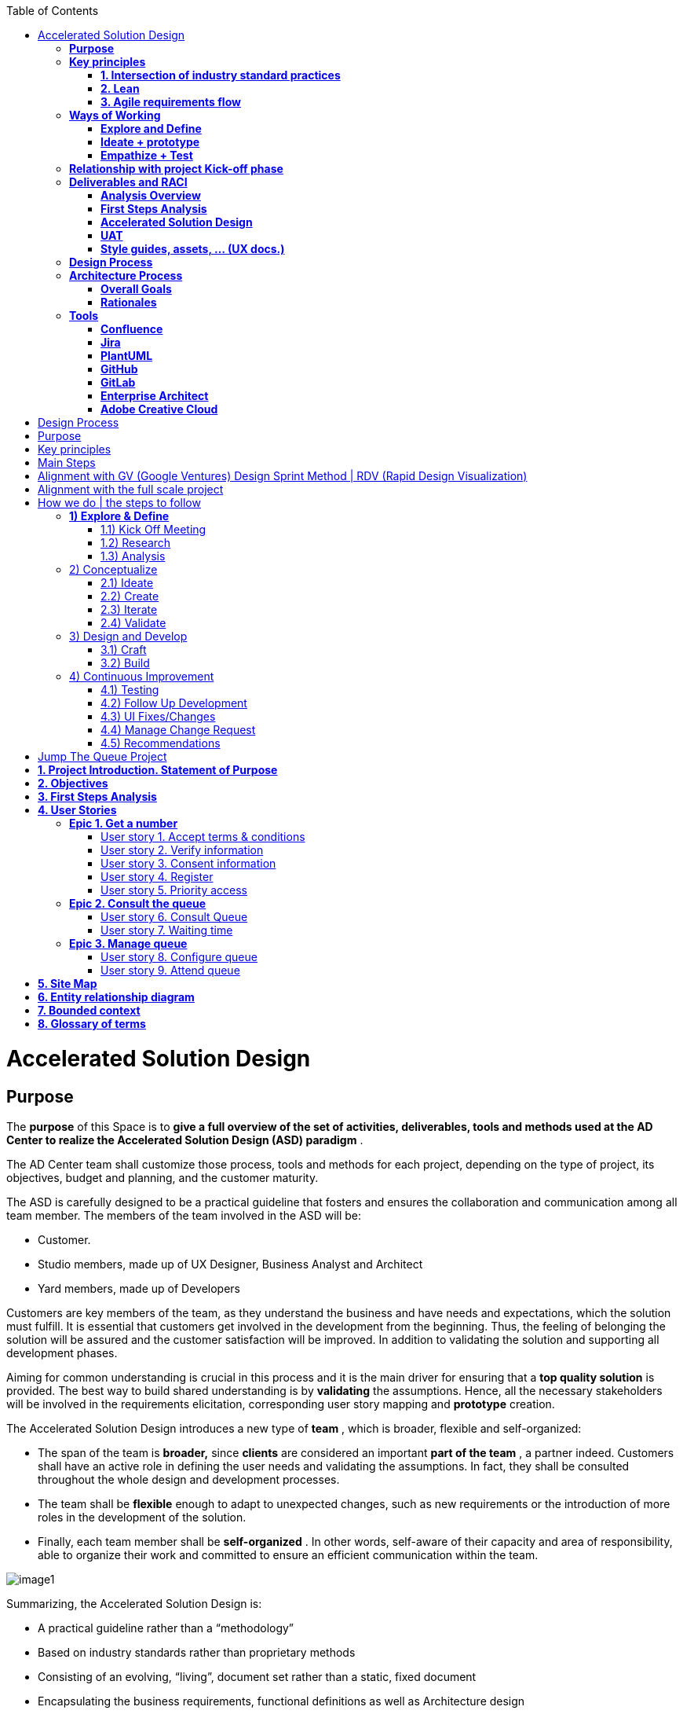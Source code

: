 :toc: macro
toc::[]

= Accelerated Solution Design

== *Purpose*

The *purpose* of this Space is to *give a full overview of the set of activities, deliverables, tools and methods used at the AD Center to realize the Accelerated Solution Design (ASD) paradigm* .

The AD Center team shall customize those process, tools and methods for each project, depending on the type of project, its objectives, budget and planning, and the customer maturity.

The ASD is carefully designed to be a practical guideline that fosters and ensures the collaboration and communication among all team member. The members of the team involved in the ASD will be:

* Customer.
* Studio members, made up of UX Designer, Business Analyst and Architect
* Yard members, made up of Developers


Customers are key members of the team, as they understand the business and have needs and expectations, which the solution must fulfill. It is essential that customers get involved in the development from the beginning. Thus, the feeling of belonging the solution will be assured and the customer satisfaction will be improved. In addition to validating the solution and supporting all development phases.

Aiming for common understanding is crucial in this process and it is the main driver for ensuring that a *top quality solution* is provided. The best way to build shared understanding is by *validating* the assumptions. Hence, all the necessary stakeholders will be involved in the requirements elicitation, corresponding user story mapping and *prototype* creation.

The Accelerated Solution Design introduces a new type of *team* , which is broader, flexible and self-organized:

* The span of the team is *broader,* since *clients* are considered an important *part of the team* , a partner indeed. Customers shall have an active role in defining the user needs and validating the assumptions. In fact, they shall be consulted throughout the whole design and development processes.
* The team shall be *flexible* enough to adapt to unexpected changes, such as new requirements or the introduction of more roles in the development of the solution.
* Finally, each team member shall be *self-organized* . In other words, self-aware of their capacity and area of responsibility, able to organize their work and committed to ensure an efficient communication within the team.


image::extracted-media/mediaASD/image1.png[image1]

Summarizing, the Accelerated Solution Design is:

* A practical guideline rather than a “methodology”
* Based on industry standards rather than proprietary methods
* Consisting of an evolving, “living”, document set rather than a static, fixed document
* Encapsulating the business requirements, functional definitions as well as Architecture design
* Based on the intersection of Lean, Agile, DDD and User Story Mapping
* Based on the essential belief or paradigm that ASD should be
* Focused on the design (definition) of the “externally observable behavior of a system”
* Promoting comunication and collaboration between team members
* Guided by prototypes


== *Key principles*

The core principles of the Accelerated Solution Design are the following:

* Involve end users in the development life cycle
* Learn and apply continuous improvement
* Visualize
* Be iterative
* Improve communication and collaboration among team members (Customer, Studio and Yard)


The practices adopted at the AD Center to apply those principles are:

* Intersection of a selection of industry standard practices
* Lean
* Agile requirements flow


Next, those three practices are explained.

=== *1. Intersection of industry standard practices*

The ASD process will combine and apply the following industry standard practices:

* UX Design process through LEAN / Design Sprint (Google ventures)
* User Story mapping
* Domain Driven Design (DDD)


The final design (or rather “growing design”) emerges from the intersection of these three practices.

image::extracted-media/mediaASD/image2.png[image2]

=== *2. Lean*

Using Lean discovery and design process model, the UX Designer, the Business Analyst and the Architect will work together to model and specify the design of the system and deliver to customer a product he desires much faster.

image::extracted-media/mediaASD/image3.png[image3]

=== *3. Agile requirements flow*

The Business Analyst and UX Designer will follow the agile requirements flow below to perform the analysis of the required solution which shall fulfill the business needs.

image::extracted-media/mediaASD/image4.png[image4]

From the beginning, Business Analysts and UX Designers will work together with the Product Owner and users to understand the business needs.

Each business need will be documented as one or more Epic Story. Each Epic Story will be broken down into one or more appropriate user stories and required UX sketches and wireframing, which document the user interface and behavior of the solution.

The Business Analyst will discuss with the Project Owner and the Architect the modelling of the solution, using the User Stories as input for the discussion. At this point, the solution can be detailed with use cases, E-R, domain modelling, etc.

== *Ways of Working*

This chapter describes in detail the process to be followed at the AD Center to deliver the solution.

image::extracted-media/mediaASD/image5.png[image5]

Following points explain in detail each phase.

=== *Explore and Define*

To ensure the success of the project, the team must understand the needs of the customer, why they are necessary and what is the Minimum Viable Product (MVP) that the solution should deliver.

At this stage of the development life cycle, it is necessary that the Business Analyst, UX Designer and Architect work together with project stakeholders to:

* Understand and examine the statement of purpose of the project, i.e. answer the WHY
* Collect the Business needs and objectives of the project. i.e. know the Minimum Viable Product to be delivered
* Define the Business requirements, i.e. determine WHAT must be provided by the solution
* Build the Glossary of Terms. It is important to define and clarify the vocabulary that is used by the customer and technical teams. This will avoid any misunderstanding in the future.


These are mainly analysis activities and are the starting point for Sprint 0, which is an Analysis and Design sprint.

==== Tasks

The main tasks of this phase are:

* _Define_ . Understand and describe the customer needs.


==== Inputs

Some inputs to perform the above tasks are:

* Project charter.
* Meetings held with main stakeholders.


==== Output

The main outputs of this phase will be the following set of documents:

* Analysis Overview.


=== *Ideate + prototype*

At this stage, the solution is designed and developed. To achieve that, each functionality, which are required to perform the required design and development sprints, will be prioritized.

As previously described, the AD Center will follow an agile requirement flow to analyze and design the solution (See link:#agile-requirements-flow[agile requirements flow] ).

To do this, the following sprints are proposed:

* *Sprint 0* (Analysis &amp; Design): Analysis and Design sprint that contains the requirements to be developed in the incoming development sprint. The duration of the sprint should not be more than two, three weeks and the expected output is the User Story mapping with the user stories to be developed. The tasks involved in this sprint are:
** Conceptualize Analysis and Design
** Design
* *Sprint 1* (Development): The Development team will use the User Stories and related documentation prepared in the preceding Analysis &amp; Design sprint to plan and execute the Development sprint.


Sprint 0 and 1 will be repeated until solution is completed and accepted by customer. The following iterations of Sprint 0 and 1 will be called n and n+1.

==== Tasks

The main tasks of this phase are:

* *Conceptualize analysis and design* .  The Business Analyst will work together with the UX Designer and customer to collect and document the requirements that fulfill the business needs. The requirements will be documented as epics and user stories, sketches and wirefraiming. In this task, the Business Analyst &amp; UX Designer will generate a common document (First Steps Analysis) to present and validate the results of the tasks with the customer.
* *Design* . Once the First Steps Analysis document is validated by customer, the members of Studio will work together to make a solution design document (Accelerated Solution Design), which covers user needs that were identied in Ideate + Prototype phase. Additionally, the whole team will work together with customer to document the user acceptance tests (UATs) to be fulfilled by the solution. This UAT document should be finished before the development task starts, so that it can be used by the Development team to understand what is the expected behavior of the application. And finally, the Style Guide and Assets shall be documented as well. All these documents will be the main input material for the Develop task.
* *Develop* . The Development team will start its sprint with the details collected in the previous tasks.


==== Inputs

* Analysis Overview
* Meetings held with Customer.
* Meetings involving different members of the Development team (UX Designer, Business Analyst, Architect and Developers).


==== Output

* First Steps Analysis
* Accelerated Solution Design
* UATs
* Style guide, assets, … (UX docs.)


=== *Empathize + Test*

This is the final stage of our model, but in an agile process, the results generated during the testing phase are used to redefine one or more problems and inform the understanding of the user, the conditions of use, how people think, behave, and feel, and to _empathize_ .

In this phase, the development will be validated by using some techniques:

* Integration Tests. Tests that validates the interfaces with other systems. They can be automated using an external software.
* Functional Tests. Tests that validates the functionality of the system. They can be automated using an external software.
* Regression Tests. Tests that validates that existing functionality of the system works and was not broken by the new change. They can be automated using an external software.
* UATs. User acceptance tests, they are used for validating that the solution fulfills the requirements. They describe the minimum criteria the customer will use to accept the solution. They are usually executed by the customer.


==== Tasks

* Validate Development Sprint.
* Empathize and propose improvements for the next Ideate + prototype sprint.


==== Inputs

* UAT definition.
* Tests definitions.
* Meeting with customer, Business Analyst, UX Designer, Architect and development team.


==== Output

* UAT results
* Test status
* List of proposed changes


== *Relationship with project Kick-off phase*

Accelerated solution design defines how we must work at AD Center to develop the solution that support the project scope.

As first steps, BA’s, UX and architect work together with project stakeholders to identify and define:

* Business needs.
* High level requirements.
* Identify initial technical architecture that will support the requirements.
* Identify project dependencies, assumptions, constraints.
* Risks.


This information will be necessary at project kick-off phase to describe among other the following information:

* Project Scope and out of scope.
* Work packages and its planning.
* Required resources (as human as technical)
* Project risks.


*As we can see, there is a strong dependency between kick-off phase and the initial task of Accelerated Solution Design* . For this, kick-off phase will be the trigger the starting of ASD sprint zero and its *explore &amp; define* step.  In this step, we will complete all required information of kick-off phase and when kick-off phase will be completed, Ad Center team should continue with the activities of Accelerated Solution Design. In parallel, project manager should supply the required resources, that were identifying at kick-off phase, to be able to continue with Accelerated Solution Design and the development of the solution.

== *Deliverables and RACI*

|==================
|  5+^| *ROLES* 
| *DELIVERABLE* | *CUSTOMER* | *BUSINESS ANALYST* | *UX DESIGNER* | *ARCHITECT* | *DEVELOPER TEAM* 
| *Analysis overview* | Consulted | Responsible, Accountable | Responsible | Responsible,Consulted |  
| *First steps Analysis* | Consulted, Informed | Responsible, Accountable | Responsible, Accountable | Consulted |  
| *Accelerate Solution Design* | Consulted | Responsible, Accountable | Responsible | Responsible | Informed 
| *UATs* | Consulted | Responsible, Accountable, | Consulted |  | Informed 
| *Style Guide, assets..* | Consulted |  | Responsible, Accountable |  | Informed 
|==================


=== *Analysis Overview*

This document shall provide the following information:

* Project introduction and Statement of purpose.
* Objectives of the purpose.
* Business requirements.
* Glossary of terms.
* Project Assumptions.
* Risk analysis.
* Dependencies.
* Constraints.
* …


The following link:https://github.com/jdiazgon/devon-methodology/blob/ASD_Practices/extracted-media/mediaASD/%5BProject%20Code%5D__%5BProject%20Name%5D_Analysis_Overview_v%5B1.0%5D_YYYYMMDD.dotx[document] shows sample content of this document.

=== *First Steps Analysis*

This document is used to present and validate the results of the analysis to and with customer.

The required content is:

* Actors that are involved in the process
* Details of the requirements that fulfill the business needs, in the form of Epics and User Stories
* Site map and sketches of the user interfaces that shall meet the requirements


The powerpoint template can be found at following link:https://github.com/jdiazgon/devon-methodology/blob/ASD_Practices/extracted-media/mediaASD/ADCenter_First_Steps_Analysis_Document_TEMPLATE.potx[link]

=== *Accelerated Solution Design*

This document, which is forwarded to Development team, describes in detail the expected behavior of the solution. It includes both functional and technical information.

The mandatory information described in this document is:

* Project introduction and statement of purpose.
* Objectives.
* User Story mapping. Epics and user story details.
* Site map and user interface design.
* Entity relationship diagrams.
* Bounded context.
* Glossary of terms.


It can optionally contain the following data:

* Class diagrams and anyother diagrams that help documenting the solution.


Click to access tolink:https://confluence.s2-eu.capgemini.com/display/ACM/Jump+The+Queue+Project[Accelerate Solution Design] sample

=== *UAT*

It defines the user acceptance criteria the solution must fulfill.

A sample template can be found at following link:

link:https://github.com/jdiazgon/devon-methodology/blob/ASD_Practices/extracted-media/mediaASD/UAT_Template_v1.xlsx[UAT_Template_v1.xlsx]

=== *Style guides, assets, … (UX docs.)*

This set of documents includes all UX designs (visual guides, types, colors, style guides, etc.) to be used by Developers to develop the solution.

image::extracted-media/mediaASD/image8.png[image8]

== *Design Process*

The design Process is part of the Accelerated Solution Design.  However, due to the big extension of this section, it has been described as a separated section which can be consulted link:design_process.adoc[here] .

== *Architecture Process*

=== *Overall Goals*

The goal of the Accelerated Solution Design is to create a document that is:

*Pre- and post-documentation*

The documentation was updated during and after the implementation: The implementation was governed by lean user stories created using the user story mapping method.

*Aligned to the implementation*

Structure, concepts and nomenclature should be close to the code.

*Allow for compact design documentation*

Much of the structuring of components and data should be presented at the Accelerated Solution Design deliverable and not need to be formally repeated in another documentation. The split of the application into components should be present in the code.

*Leanness*

The documentation should contain only the strictly needed information and should be very pragmatic.Easy to maintainIt should be versioned together with the code. A developer should be able to change it using only a text editor.

=== *Rationales*

==== *Purpose of the accelerated solution design deliverables*

The Accelerated Solution Design deliverables are not meant to be the basis of an implementation.

* They shall provide understanding of the system for maintenance and further development
* They shall refer to existing interface definitions wherever possible.


The level of detail of the doumentation is meant to provide understanding, but not all details of the system.

However, a certain level of detail was shown to be necessary for a thorugh understanding. Therefore, for example, the entities and their attributes are defined in the diagrams, but not in the tables.

==== *Level of proximity to the code*

The idea behind this documentation is to:

*be close to the code*

The documentation should be stored together with the source code and should be versioned alongside the code.

*be modular*

The contents of the different documented components need to be edited seperately.

*be orientated at the structure of the business components*

The modules of the documentation shall not follow the package structure of the code, but the chapter structure of the documentation.

The definition of the business components shall be close to the code: Components in this documentation should be represented as components in the code. This however, cannot be done in each case, especially not in the case of the angular gui.

* The angular components are very technically oriented. Basing the specification on these components would not result in a comprehensive document. Therefore, the documentation differs at least in this regard from the implementation.


==== *Creation of a ubiquitous language (DDD)*

The main goal is to enhance the understanding between the business departments and the technical staff. The main way of doing this is be specifying a language that will be uniformly used from the specification to the interfaces, the implementation and the tests. This includes not only entities and attributes, but also component names, subsystem and system names etc.

One difference is the usage of prefixes for the terms: These are only used in the business specification and not in the implementation itself.

==== *Level of detail of the documentation*

The level of detail differs depending on the customer and his requirements for the documentation of the implemented systems. However, a certain level of detail has proven to be useful for the business analysts who do not have regular access to the code:

* The attributes of entities should be present in the specification, both for interfaces and for database entities: The logic of the code often relies on these entities, and a specific reference to the required attributes is very beneficial for the precision of the documentation.
* The attributes do not need to be defined in the text: They may also be presented as an image.
* This image may also be technical, e.g. the export of a relational model in a database. Most readers can work with such diagrams, provided that some guidance is given for their interpretation. This is true both for database entities and for interface structures, e.g. for xml or json structures.
* …


==== *Specifics of the specification methodology*

The specification methodology is based on UML. It is based on the _Capgemini Specification Method_ and was tailored for the use as a post-documentation in agile projects. The usage of this method has led to a significant increase in in the quality and efficiency of the Capgemini software projects:

* Ramp-up times are reduced since the specification method is up and running in less time.
* The system specification can be completed quicker with fewer frictional losses.
* The quality of the system specification increases.
* The higher quality of the system specifications allows the depending disciplines design, implementation, test, etc. to be processed more quickly and efficiently and with higher quality.
* The Specification Method provides a structuring of the system that supports the project setup and handling in total.


The method is in detail described in the Specification Method manual.

==== *Selection of the tools and the storage*

The main focus of the tooling was

* to enable each and every member of the development teams to create and update content of the specifications by using easy to use tools.
* to keep the file sizes small in order to be able to version it together with the code.
* to keep the specification modular and thereby to prevent huge monolithic files.
* to keep the necessary installation effort as low as possible
* to use only open source products.


Because of this, asciidoc was selected for the creation of the document and plantuml was selected for the diagrams.

== *Tools*

=== *Confluence*

Confluence is a team collaboration software. It is developed and marketed by Atlassian.

Confluence is a simple, powerful wiki that allows groups or departments to share information. A wiki is a website that lets people collaborate and share information quickly ("wiki" is a Hawaiian word for "fast).  It is organized into collaboration areas called spaces which contact pages, attachments, and other types of content that can be viewed and edited by users.

The objective is that the deliveries will not a static document. It should be a dynamic document to which all team members have easy access.

*For this, confluence should be the repository where project documentation resides. Each documentation delivery will reside in confluence project space as pages to easily the maintenance, collaboration and access.*

=== *Jira*

Jira is a proprietary issue tracking product, developed by Atlassian. It provides bug tracking, issue tracking, and project management functions. The product name is a truncation of Gojira, the Japanese name for Godzilla, itself a reference to Jira&#8217;s main competitor, Bugzilla

Jira will mainly be used for:

* Creating and managing Epics and User Stories.
* Managing project tasks and resources.
* Managing issues.


As confluence and Jira are developed by Atlassian, the tools have native integration. So, it is possible to share documentation between them.

image::extracted-media/mediaASD/image9.png[image9]

=== *PlantUML*

PlantUML is an open-source tool allowing users to create UML diagrams from a plain text language. It allows to quickly write:

* Sequence diagram
* Usecase diagram
* Class diagram
* Activity diagram (here is the legacy syntax)
* Component diagram
* State diagram
* Object diagram
* Deployment diagram
* Timing diagram


A PlantUML example:

@startuml
:user: --&gt; (Use case 1)
:user: -&gt; (Use case 2)
@enduml 

And the result:

image::extracted-media/mediaASD/useCaseDiagramPlantUML.png[useCaseDiagramPlantUML]

More documentation about it link:http://plantuml.com/[here] .

=== *GitHub*

GitHub is a web-based hosting service for version control using git (git is a version control system for tracking changes in computer files and coordinating work on those files among multiple people).

GitHub offers all of the distributed version control and source code management (SCM)
functionality of Git as well as adding its own features. It provides access control and several collaboration features such as bug tracking, feature requests, task management, and wikis for every project.

GitHub also handles *asciidoc* documents, so normally the documentation is either in asciidoc format or in .md (MarkDown). For example, this document uses asciidoc syntax.

=== *GitLab*

GitLab is a web-based Git repository manager (Git is a version control system for tracking changes in computer files and coordinating work on those files among multiple people) with wiki and issue tracking features, using an open source license, developed by GitLab Inc.

We currently use it because its repositories are *private* , while in GitHub everybody can see our code and projects.

=== *Enterprise Architect*

Sparx Systems Enterprise Architect is a visual modeling and design tool based on the OMG UML. The platform supports: the design and construction of software systems; modeling business processes; and modeling industry based domains. It is used by businesses and organizations to not only model the architecture of their systems, but to process the implementation of these models across the full application development life-cycle.

image::extracted-media/mediaASD/image10.png[image10]

=== *Adobe Creative Cloud*

Adobe Creative Cloud is a set of applications and services from Adobe Systems that gives subscribers access to a collection of software used for graphic design, video editing, web development, photography, along with a set of mobile applications and some optional cloud services.

image::extracted-media/mediaASD/image11.png[image11]

The design tools used in AD Center are *Axure RP8, Adobe XD, Adobe Photoshop* etc. Others desirable skills includes Graphic user interface (GUI), HTML, CSS, &amp; JavaScript



= Design Process

= Purpose

The purpose of this Document is to give a full overview of activities, deliverables, methods and tools per phase. Adaption for every project is needed depending on the type of project, objective, budget, planning, and customer maturity.

= Key principles

The key principles to consider in every phase of a project is: Involve end users Learn Visualize Be iterative Collaborate with client 

= Main Steps

The main steps in the way of working skeleton are: Explore &amp; Define Conceptualize Ideate Create Iterate Validate Design &amp; Development Continuous Improvement 

= Alignment with GV (Google Ventures) Design Sprint Method | RDV (Rapid Design Visualization)

Since the GV Design Sprint Method is an important method we need to align this method with our UX approach.
The way we see it is that we (can/will) use the GV Design Sprint Method during the concept phase to focus on specific design challenges, especially for coming to a first prototype (What needs to be in a MVP). It can be helpful because it shows stakeholders what it means to design applications, and second you have a complete prototype in a short amount of time that we can continuously expand. But also during further development new conceptualization is needed and design sprints can be used for this (or will it be research sprints to test the prototype). The first two steps of the UX approach and the Design Sprint Method have almost the same phases. They follow the principles of Research, Ideate, Create, Iterate and Validate.
The same explanation can be applied to the RDV or Rapid Design Visualization method. It also follows the principles of requirements compilation along with the business team, end users and developers, and then the Ideate, Iterate, Create, and Innovate wheel till we get a validated and complete design ready to deliver to development. The main difference in here is that, RDV approach usually uses the development team to create a working prototype into which the changes of the iterations are applied. With the help of the UX team, this prototype is quickly made with prototyping design tools such as Axure, Sketch, etc… making the changes in a minimum amount of time and without the need of complex coding and presentations. This also considerably reduces the overall development time. 

= Alignment with the full scale project

The UX process appears all over the timeline of a full scale project, but has stronger presence in the early phases.
Most of the times an assignment will not cover the entire design process, but only a part of it, therefore each step in this way has an end deliverable. This way we can offer the phases as building blocks, so that the client can decide what he wants us to do. We&#8217;ll represent here a full coverage example, Lean based. image::extracted-media/mediaDesign/image1.png[image1] 

= How we do | the steps to follow

image::extracted-media/mediaDesign/Sprint_Design.PNG[Sprint Design] First of all, we need a couple of days to prepare all the material, templates and presentations we need to set the basis of our work. They can be physical assets like stationery, templates, continuous paper, etc. or online docs like PDF, Word and PowerPoint templates or videos. Adaption for every project is needed depending on the type of project, objective, budget, planning, and customer maturity.
It&#8217;s also important to create the multidisciplinary team who is going to work in the process, setting an initial schedule and a due date if we know it. This way of working works well remotely with the use of skype meetings and agile documents interchange in the main touch points of the process, but we strongly recommend that the first two steps being as face-to-face as possible, to get a complete immersion into the project and to achieve an optimal communication, often disrupted for things such as the language, bad connections and lack of visual acknowledgment. image::extracted-media/mediaDesign/image4.png[image4] 

== *1) Explore &amp; Define*

image::extracted-media/mediaDesign/image5.png[image5]

*End result*

The end result of this phase is a clear definition of the problem and a framework for the solution.

*Preferred Tools*

PowerPoint, Word, Google slides, Google docs.

*Team*

The Project Manager, Studio, Client and User.

*Global Documents*

*High Level Analysis* _(it can be a document or a group of documents)_

=== 1.1) Kick Off Meeting

*Input* : Initial requirements shared by the client, if any. *Process* : The initial meeting with the client, where input/requirement gathering happens. The UX designer and Business Analyst have to ask questions (about specifications/preferences) to the client to get the maximum feedback from the client. The minutes of the meeting will be documented. *Output* : *Debrief, Technical Capabilities* *&amp;* *Requirements Document* . The word document of the contents discussed in the meeting which includes the requirements from client side and their preferences and specifications.

*Team Shared Deliverables* : Requirements Document

image::extracted-media/mediaDesign/image6.png[image6]

=== 1.2) Research

*Input* : Debrief, Technical Capabilities, User KPI, User interviews, shadowing, ethnographic analysis and objectives.

*Process* : Before we start designing a digital service, like an app, a website or an intranet, we need to understand the customer, his needs, his behavior and his environment. For this we will need to interview and observe them, but also use existing insights, like design trends, analytics and available research.

We also need to know the client&#8217;s business. We need to know their business goals (KPI&#8217;s), the business value they want to achieve and the current situation concerning technical and organizational capabilities (mapped to the needs of the customer).

*Output* : *Business Model Canvas, Benchmarking &amp;* *Review* *Report* . Understanding and documenting the current market trends and user expectations.

*Team Shared Deliverables* : Review Report

image::extracted-media/mediaDesign/image7.png[image7]

=== 1.3) Analysis

*Input* : Review Report &amp; Requirements Document.

*Process* : Analyze the input obtained from kick off meeting, research and team review, and find out how this product can give a competitive edge among the competitors in terms of user experience and what are the UX parts involved in this requirement to execute this project. Estimation of the UX process is also done in this stage.

It&#8217;s important to have a clear and uniform view on the challenges we need to solve (both of the customer and of the business). Visualizing these insights in persona&#8217;s, customer journeys, experience maps and maybe even infographics of the business and technology side will help with this.

Analysis stage includes creating personas, customer journeys maps, etc. In this stage, the UX team should do a thorough research on the current market for the product, user behavior and user expectations about the product.

The Persona is the representation of type of end user, who can belong to the customer organization or come from external user groups. The user research can be done by conducting online surveys, user interviews within or outside the organization; the market research can be done using online reviews and social media.

With the information obtained in these three phases, we will complete the High Level Analysis document together with the Business Analyst.

*Output: Personas, Customer Journey, Stakeholder Map, ­High Level Roadmap, Estimation &amp; Analysis Report*

*Team Shared Deliverables* : Estimation &amp; Analysis Report

image::extracted-media/mediaDesign/image8.png[image8]

== 2) Conceptualize

image::extracted-media/mediaDesign/image9.png[image9] +

*End result*

The end result of this phase is a validated concept with brand/visual design vision, content strategy, interaction design guidelines and a proven technical solution to accelerate development. These deliverables help with the progress of designing the digital service.

*Description*

The main reason to have a concept phase separate from the detailed design is that it fits the type of project in which the client only wants to have a design, but we do not develop it.

*Preferred Tools*

Axure, Adobe XD, Illustrator, Photoshop, Sketch, Invision, POP, HTML5, CSS.

*Team*

Studio, client and user.

=== 2.1) Ideate

In this step we´ll start conceptualizing and drafting the solution. First, we need to get inspired to come up with ideas that are innovative and let customers be amazed (sparkle). We design the optimal flow for the customer within an app and/or web site that meets their needs and exceeds their expectations.

Besides involving end users and clients in every phase, it&#8217;s important that we do this together with the client. The process itself should also be a good experience to them, so that they enjoy working together with us to create the best digital part of their service.

image::extracted-media/mediaDesign/image10.png[image10]

==== 2.1.1) Brain Storming

*Input* : The final High Level Analysis.

*Process* : After the project requirements are finalized, the UX team should have a brainstorming session, which is a deep thought process, where they will find the solution for 'how to convert the user requirements to a design'. In this stage, the UX designer will come up with set of solutions for converting/visualizing the project requirements to design interfaces for user interaction.

*Output* : The set of ideas which helps to transform the requirements into a design.

image::extracted-media/mediaDesign/image11.png[image11]

=== 2.2) Create

When the best idea has been chosen, the sketching starts together with business, technology and customers. Together we can translate an idea to a high-level concept on Interaction, Branding and Content, which everybody agrees on.

*Output* : Concept description, sketches, card sorting (task work flows and information architecture).

image::extracted-media/mediaDesign/image12.png[image12]

==== 2.2.1) Sketching

*Process* : In this stage, the initial sketching of the design is done. The output can be traced using a pencil and paper or using some rough sketching tools. The UX designers can work on different design styles to give multiple options.

*Output* : Initial sketching of the interface.

image::extracted-media/mediaDesign/image13.png[image13]

==== 2.2.2) Card Sorting: Defining an Information Architecture

*Process* : In a card sorting session, participants organize topics into categories that make sense to them and they may also help you label these groups. To conduct a card sort, you can use actual cards or pieces of paper. The purpose of Information Architecture is to structure, label, and organize the content. The UX designer has to do the story boarding/documenting the solutions obtained from brainstorming session. Through the information architecture, a UX designer finds out not only how each piece of the site fits together, but also how each item relates to all the other items within this structure.

*Output* : The hierarchy, information architecture, structure of each element of the interface for the user to interact.

image::extracted-media/mediaDesign/image14.png[image14]

==== 2.2.3) Task Work Flow

*Process* :Task analysis identifies the actions and cognitive processes required for a user to complete a task or achieve a particular goal. In this stage, the tasks the user can perform on this interface and the tasks the system can perform should be identified.

*Output* : Task analysis report.

image::extracted-media/mediaDesign/image15.png[image15]

=== 2.3) Iterate

When the concept is clear we will create low fidelity wireframes and prototypes to visualize the requirements. This way there are no differences in interpretation possible and all stakeholders can agree on the same, this early in the process. Conceptualizing and designing has an iterative character in which we create, validate and improve.

*Output* : Wireframes, prototype, information architecture and design principles.

==== 2.3.1) Wireframing

*Input* : The sketching used as the reference

*Process* : The wireframing is the elaborated/detailed sketching of the design, it enables to deeper enter into the UX process and define in detail the user journeys before delivering the visual design part. The design also depends on the platform, so consideration needs to be made for different devices, operating systems, cultural behavioral differences (if it&#8217;s a global job). Mockup tools like Axure RP, iRise, Sketch or Adobe XD can be used to create wireframes. Several iterations can happen on this stage.

*Output* : Detailed wireframes of different pages.

image::extracted-media/mediaDesign/image16.png[image16]

==== 2.3.2) Prototyping

*Input* : Wireframes, final requirement document and task work flow are the inputs

*Process* : The final version is detailed enough to start the detailing and development phase. Not everything will be described in a prototype but the most important flows, screens and the elements on the screen are defined, interaction and visual design. The details of each element are not final and will be defined in next phase, besides the rest of the screens and all alternative flows. This prototype is validated by customer.

*Output* : Low fidelity Wireframes, customer validated low fidelity prototype and high level information architecture.

image::extracted-media/mediaDesign/image17.png[image17]

=== 2.4) Validate

Prototyping also enables us to test the app or website with end- users in an early stage. It&#8217;s important to involve customers (end users) to know as soon as possible if the concept is going to work.

*Output* : User testing results.

==== 2.4.1) User Testing

*Input* : Customer validated low fidelity prototype of the product.

*Process* : User testing / Usability testing refers to evaluating a product or service by testing it with real users. Users are asked to complete tasks, typically while they are being observed by a researcher, to see where they encounter problems and experience confusion. Usability testing lets the design and development teams identify problems before they are coded. The earlier issues are identified and fixed, the less expensive the fixes will be in terms of both staff time and possible impact to the schedule.

*Output* : User/Usability testing results and solutions for fixing the problems found.

image::extracted-media/mediaDesign/image18.png[image18]

== 3) Design and Develop

image::extracted-media/mediaDesign/image19.png[image19]

*End result*

The end result of this phase is the digital service itself. This can be in different variants. It can be an improved version of the existing channel, a Beta version or a Minimum Viable Product to start with.

*Preferred Tools*

Axure, Adobe XD, Illustrator, Photoshop, Sketch, Invision, POP, Sublime, HTML5, CSS.

*Team*

UX Designer(s), Development team, client and user.

=== 3.1) Craft

We combined the detailed design with the development, because all that you develop needs to be considered in the design.
Business involvement (customer meeting) is important at this stage as well, because the devil is in the details and a lot of questions and decisions will be made during detailing the design. Working closely together with business and development in this stage, is needed to offer the best digital service to the customer.

*Craft Output* : High fidelity wireframes and Analytics implementation plan.

image::extracted-media/mediaDesign/image20.png[image20]

==== 3.1.1) Visual Design

*Input* : Final wireframes and prototypes, design principles.

*Process* : In this stage designers convert the wireframes to actual design. The specifications and branding guidelines from client has to be followed when creating visual design. This is the final design of the product and which will give an idea about how the final product will actually look like. Tools like Photoshop, Sketch or Adobe XD can be used to create visual design.

*Output* : Final, detailed and Hi fi Visual design and (if clients wants) microinteractions.

image::extracted-media/mediaDesign/image21.png[image21]

==== 3.1.2) UI Testing

*Input* : The final visual design screens.

*Process* : After creating the visual design, a user interface testing has to be performed. The design validation has to be done to check whether the design guidelines and specifications are followed properly and ensure the consistency and uniformity of the design of different pages.

*Output* : UI testing results of the visual design has to be documented. Changes or recommendations has to be noted and implemented as applicable.

image::extracted-media/mediaDesign/image22.png[image22]

=== 3.2) Build

When we know the concept works, we will start designing the details with a multidisciplinary team, preferably in an agile process.

*Build Output* : MVP, HTML/CSS Layout, Mock ups, Style Guides, Visual assets and Content.

==== 3.2.1) Create Assets

*Input* : The final visual design screens.

*Process* : In this step designers create the assets required for development. It includes cropping of images and creating icons with proper specifications. Designers has to create design instructions for the developers to develop the page in line with the visual design.

*Output* : The assets required for development (cropped images, icons, design instructions etc.)

image::extracted-media/mediaDesign/image23.png[image23]

==== 3.2.2) Style Guides

*Input* : The final visual design screens, branding guidelines and front-end documentation.

*Process* : UI/UX designers need to deliver specs about each component of the project (buttons, menu, colors, typography etc.). They will explain animations, grid structures, interactions and component states, so that the developers can deliver the right outcome as efficiently as possible.

*Output* : Style guide with design specifications, guidelines and CSS description.

image::extracted-media/mediaDesign/image24.png[image24]

==== 3.2.3) Front-End Develop

*Input* : The final visual design screens, technical framework solutions and style guides.

*Process* : Front-end system integration to develop the user interface with the latest technologies. Working with HTML, CSS and JavaScript, also we use frameworks to speed up development construction.

*Output* : HTML/CSS Layout, themes and templates development.

image::extracted-media/mediaDesign/image25.png[image25]

== 4) Continuous Improvement

image::extracted-media/mediaDesign/image26.png[image26]

*End result*

The end result of this phase is an optimized version of the digital service based on data continuously.

*Preferred Tools*

Tobii (In progress), Skype, Quick Time, Google analytics, Google survey, Survey monkey, Google slides, Google form.

*Description*

After go live we&#8217;re not there yet. Actually, it&#8217;s just the beginning. Now we can learn and make changes to optimize the services we offer within the app, website or internal application to our customer.

Involving the customer in this optimization cycle, helps to build a relationship with that customer. We show that they are important to us, that we listen and we value their feedback.

*Output*

Analytics Dashboard (PPT, One slide all KPI&#8217;s), recommendation report, etc.

*Team*

The project Manager, UX Designer(s), Business Analyst, Development Team, client and user.

=== 4.1) Testing

Complete testing can help address issues and help the team to improvement the application. *Output:* A/B testing, remote testing, user feedback, surveys, analytics dashboard.

=== 4.2) Follow Up Development

Monitor the project throughout the development stage and give instructions and support to the developers.

*Output:* Design bugs report.

image::extracted-media/mediaDesign/image27.png[image27]

=== 4.3) UI Fixes/Changes

There are possibilities of UI bugs when implementing the design in development process, UI/UX designer should find out the issues and fix it.

image::extracted-media/mediaDesign/image28.png[image28]

=== 4.4) Manage Change Request

When a change request comes from client, the UX designer has to follow the design steps to implement the new changes without affecting the development process. Mockups and style guides has to be updated accordingly.

image::extracted-media/mediaDesign/image29.png[image29]

=== 4.5) Recommendations

As part of continuous improvement, the UX designers are free to suggest or recommend positive changes in design/workflow if it gives improved user experience.

*Output:* Recommendations and opportunities document.



= Jump The Queue Project

= *1. Project Introduction. Statement of Purpose*

Existing systems to manage queues and turns consists only in the assignation of a number without any associated logic that improves user experience and give value to user and to queue owner. Classic systems do not allow to know at what time will be each turn. In addition, clients only can consult queue status if he stays at the queue location. This provoke a bad user experience because he must to stay in the queue all waiting time. Besides, in an amount of cases, this causes that some users leave the queue because the long waiting time, provoking the loss of the sales. Ideally the users of the queue have to be able to know at what hour could be its turn. It is very important because he can improve its time and he will need to wait in the queue and only go when its time reaches. Besides, to facilitate that the user has not to be in the queue waiting its turn, he can consult the queue status at any device that he can have. (for example a mobile phone, tablet,  ..) As value added, queue owners will be able to prioritize users at the queue to have the possibility of creating marketing campaigns. A successful solution would be to improve user experience facilitating that the user has not to be in the queue waiting its turn. 

= *2. Objectives*

The objectives of the project are: Eliminate the needed of stay waiting in a queue. Improve user experience, easing the access to the queue. The system has to be simple and easily scalable and extensible 

= *3. First Steps Analysis*

This is the link:///171124_ADCenter_JTQ_First_Steps_Analysis_Document_V1_3.pptx[First Steps Analysis] presentation used to present and validate our understanding of the User Stories and behaviour of the future solution with customer.

= *4. User Stories*

The first objective of Jump the Queue component is to improve the time management of the user, providing the needed functionalities to do so. The solution focus on this premise and has to facilitate the process of accessing and consulting to the queue. Roughly, the entire process that a user will follow to obtain and consult the access code of a queue will be: image::media/ProcessMap.png[ProcessMap] The main actors that will interact with jump the queue component will be the following: -      User: It is an internal user of the external system that creates the queue and it will have privilege access to the queue. -      Visitor: User of the queue component that does not exist in the external system that created the queue. -      Owner: User that manages the queue. In the next points, we can see the details of the user stories that define the minimum functionality of Jump the Queue component. We can see the proposed user story map at the following figure. image::media/UserStoryMap.png[UserStoryMap] 

== *Epic 1. Get a number*

This epic contains all needed functions that allow users to get a number for entering in the queue.

As part of the process, the epic must implement:

1º Accept terms &amp; conditions.

2º Register in the queue. As part of this process the component must validate the information.

3º Obtain the code to access the queue.

The user stories that define this are:

=== User story 1. Accept terms &amp; conditions

|==================
| Story Narrative | Accept terms &amp; conditions | Priority | 5 
| As | visitor | Size |  
| I need to | accept terms and conditions | Dependency |  
| So that | I can access jump the queue system |  |  
| Acceptance Criteria a| * Terms and conditions will be configurable and the system must show this text.
* The system will ask to accept terms and conditions before getting an access code.
 |  |  
|==================


=== User story 2. Verify information

|==================
| Story Narrative | Verify information | Priority | 5 
| As | visitor | Size |  
| I need | my telephone number or email to be verified | Dependency |  
| So that | their validity will be confirmed |  |  
| Acceptance Criteria a| * User has to receive an email or a SMS with a validation code.
* The system will only allow the access to users that input this validation code.
 |  |  
|==================


=== User story 3. Consent information

|==================
| Story Narrative | Consent information | Priority | 1 
| As | visitor | Size |  
| I want to | give my permission for the use of my personal information | Dependency |  
| So that | I can received commercial notices |  |  
| Acceptance Criteria a| * This functionality can be activated or de-activated.
* If the user gives its permission, the system must save this information.
 |  |  
|==================


=== User story 4. Register

|==================
| Story Narrative | Register | Priority | 10 
| As | visitor | Size |  
| I want to | register to obtain an access code for the queue | Dependency |  
| So that | I get an access code |  |  
| Acceptance Criteria a| * User can inform a phone, email and a Name.
* The name is mandatory.
* The phone or the email have to be informed.
* The phone or the email have to be confirmed.
* The access code will be formatting as "Q" plus a number between 0 to 999.
* The access code will be the next free number. If the number reaches 999, the number continues with 0.
* The email, phone cannot be repeated in more than one non-attended turns.
 |  |  
|==================


=== User story 5. Priority access

|==================
| Story Narrative | Priority access | Priority | 5 
| As | internal user | Size |  
| I want to | get priority access code to the queue | Dependency |  
| So that | I will be attended earlier |  |  
| Acceptance Criteria a| * The access code will be formatting as "A" plus a number between 0 to 999.
* The access code will be the next free number. If the number reaches 999, the number continues with 0.
 |  |  
|==================


== *Epic 2. Consult the queue*

It contains all functions that permit to order and to consult the status of the queue.

The user stories that define this are:

=== User story 6. Consult Queue

|==================
| Story Narrative | Consult queue | Priority | 10 
| As | visitor or internal user or jump the queue owner | Size |  
| I want to | consult the status of the queue | Dependency |  
| So that | I would know when it is my turn |  |  
| Acceptance Criteria a| * The system only returns the non-attended turns of the queue.
* The list will be ordered by the time when the ticket was taken, except in the case that the access code will be of the form "A" + number that will be first (priority access).
* The list must return the following information: Access code, estimated time and Name.
* The user can consult the status of the queue although he has left of the system.
 |  |  
|==================


=== User story 7. Waiting time

|==================
| Story Narrative | Waiting time | Priority | 10 
| As | visitor or internal user | Size |  
| I want to | see my estimated waiting time | Dependency |  
| So that | I would know when I will be attended |  |  
| Acceptance Criteria a| * The system has to calculate the estimated time with the following formula: current hour + (Sum(The last ten attention time)/nº of attended turn counted)*(number of non-attended turns in the queue before this).
* The number cannot be less than a configurable value.
* The attention time is the difference between the start time and the end time.
 |  |  
|==================


== *Epic 3. Manage queue*

It contains all functions that allow to manage the queue in order to configure and attend active turn.

The user stories that define this are:

=== User story 8. Configure queue

|==================
| Story Narrative | Configure queue | Priority | 5 
| As | jump the queue owner of the queue | Size |  
| I want to | personalize the logo and description showed to users | Dependency |  
| So that | I can personalize my business |  |  
| Acceptance Criteria a| * The system allows to configure a logo and description.
* Jump the queue front shows the logo and description
 |  |  
|==================


=== User story 9. Attend queue

|==================
| Story Narrative | Attend queue | Priority | 10 
| As | jump the queue owner of the queue | Size |  
| I need to | know the current turn of the queue | Dependency |  
| So that | I can attend it |  |  
| Acceptance Criteria a| * The turn has to be the first in the queue that is non-attended.
* The system must save:
** At the previous turn: Save the current time as end time
** At the new turn: Save the current time as start time
 |  |  
|==================


= *5. Site Map*

We proposed the following sitemap and screens structures to support the requirements that must fulfill the solution. image::media/SiteMap.png[SiteMap] 1º Select Queue. This step will not be a screen and represent the operation that a user will follow to enter to Jump the Queue. 2º Request/ Insert code. This functionality represents the process that a user has to follow to obtain a ticket number. The proposed screen will only apply to visitors users because existing users will have a direct access to step 3. image::media/InsertCode.png[InsertCode] 3º Assigned Order / Show Queue. Here, the user can consult its number and the list of people in the queue. image::media/ShowQueue.png[ShowQueue] Finally, the owner of the queue can consult and pass the turn with the consult screen and with a button at the screen or pressing a physical button. image::media/ServeQueue.png[ServeQueue] 

= *6. Entity relationship diagram*

Starting from the list of user stories, we found the below entities to support them. image::media/ER.png[ER] Each entity will content the following information: 1. Visitor Information It contains the personal information of the visitors who gave the permission to use it. Attribute Type Name String Telephone TelephoneType Email EmailType 2 Terms and conditions It describes the Terms and conditions that the user must accept to use the queue. Attribute Type Description String 3 Queue owner It contains information for the users that can manage queues. Attribute Type User userIdType Name String Email EmailType Password PasswordType 4 Queue It contains the information that describes a queue. Attribute Type Description String Logo Image 5 Access code It contains the list people that are in the queue and their information.. Attribute Type Id_code String. Assigned code. PK Name String Email EmailType Telephone TelephoneType CreationTime Time (HH:MM). The hour when the user got the turn StartTime Time (HH:MM). The hour when the attendance of the user starts EndTime Time (HH:MM). The hour when the attendance of the user ends EstimatedTime Time (HH:MM). The hour which the system estimated when the user will be attended 

= *7. Bounded context*

In this point, we will define the bounded context of the final solution. In the figure below we have three domains, one for each related Epic. Obtain Access code domain: As we saw at epic chapter, this domain contains the required logic to get a turn in the queue. The related entities are: Access code: It is shared with Consult queue status domain. Queue: It is shared by the three domains. Personal information Terms and conditions: This is shared with Manage queue domain. Consult queue status domain: It has the needed logic to check turn status. This is supported by the entities: Access Code: It is shared with Obtain access code domain. Queue: It is shared by the three domains. Manage queue domain: This domain contains all functionalities to configurate the queues and their owners. Queue: It is shared by the three domains. Terms and conditions: This is shared with Manage queue domain. Queue owner. image::media/BoundedContext.png[BoundedContext] 

= *8. Glossary of terms*

Term Description Access code This is the turn number assigned to a person. Validation code It is a code used to confirm the validity of the email or telephone number informed by the user Estimated time Stands for the time that the system calculates when the person in the queue will be attended Attention time This is the time that it takes for a user to be attended. It is calculated as the difference between the start and the end of the attention Priority access It is the access granted to privileged users so they can be attended earlier 



